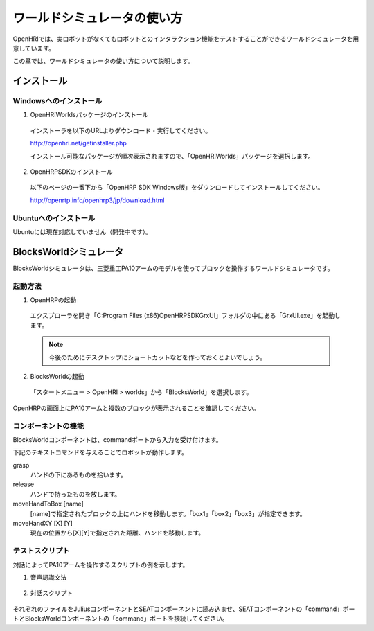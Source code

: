 ----------------------------
ワールドシミュレータの使い方
----------------------------

OpenHRIでは、実ロボットがなくてもロボットとのインタラクション機能をテストすることができるワールドシミュレータを用意しています。

この章では、ワールドシミュレータの使い方について説明します。

   .. image:: blocksworld.png

インストール
------------

Windowsへのインストール
=======================

1. OpenHRIWorldsパッケージのインストール

  インストーラを以下のURLよりダウンロード・実行してください。
  
  http://openhri.net/getinstaller.php
  
  インストール可能なパッケージが順次表示されますので、「OpenHRIWorlds」パッケージを選択します。

2. OpenHRPSDKのインストール
  
  以下のページの一番下から「OpenHRP SDK Windows版」をダウンロードしてインストールしてください。
  
  http://openrtp.info/openhrp3/jp/download.html

Ubuntuへのインストール
======================

Ubuntuには現在対応していません（開発中です）。


BlocksWorldシミュレータ
-----------------------

BlocksWorldシミュレータは、三菱重工PA10アームのモデルを使ってブロックを操作するワールドシミュレータです。

起動方法
========

1. OpenHRPの起動

  エクスプローラを開き「C:\Program Files (x86)\OpenHRPSDK\GrxUI」フォルダの中にある「GrxUI.exe」を起動します。

  .. note:: 今後のためにデスクトップにショートカットなどを作っておくとよいでしょう。

2. BlocksWorldの起動

  「スタートメニュー > OpenHRI > worlds」から「BlocksWorld」を選択します。

OpenHRPの画面上にPA10アームと複数のブロックが表示されることを確認してください。


コンポーネントの機能
====================

BlocksWorldコンポーネントは、commandポートから入力を受け付けます。

下記のテキストコマンドを与えることでロボットが動作します。

grasp
  ハンドの下にあるものを拾います。

release
  ハンドで持ったものを放します。

moveHandToBox [name]
  [name]で指定されたブロックの上にハンドを移動します。「box1」「box2」「box3」が指定できます。

moveHandXY [X] [Y]
  現在の位置から[X][Y]で指定された距離、ハンドを移動します。

テストスクリプト
================

対話によってPA10アームを操作するスクリプトの例を示します。

1. 音声認識文法

  .. literalinclude:: blocksworld-ja.grxml

2. 対話スクリプト

  .. literalinclude:: blocksworld.seatml

それぞれのファイルをJuliusコンポーネントとSEATコンポーネントに読み込ませ、SEATコンポーネントの「command」ポートとBlocksWorldコンポーネントの「command」ポートを接続してください。
